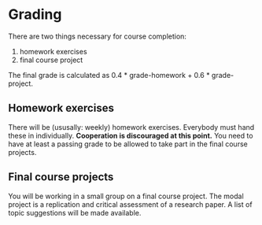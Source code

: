 * Grading

There are two things necessary for course completion:

1. homework exercises
2. final course project

The final grade is calculated as 0.4 * grade-homework + 0.6 * grade-project.

** Homework exercises

There will be (ususally: weekly) homework exercises.
Everybody must hand these in individually.
*Cooperation is discouraged at this point.*
You need to have at least a passing grade to be allowed to take part in the final course projects.

** Final course projects

You will be working in a small group on a final course project.
The modal project is a replication and critical assessment of a research paper.
A list of topic suggestions will be made available.
